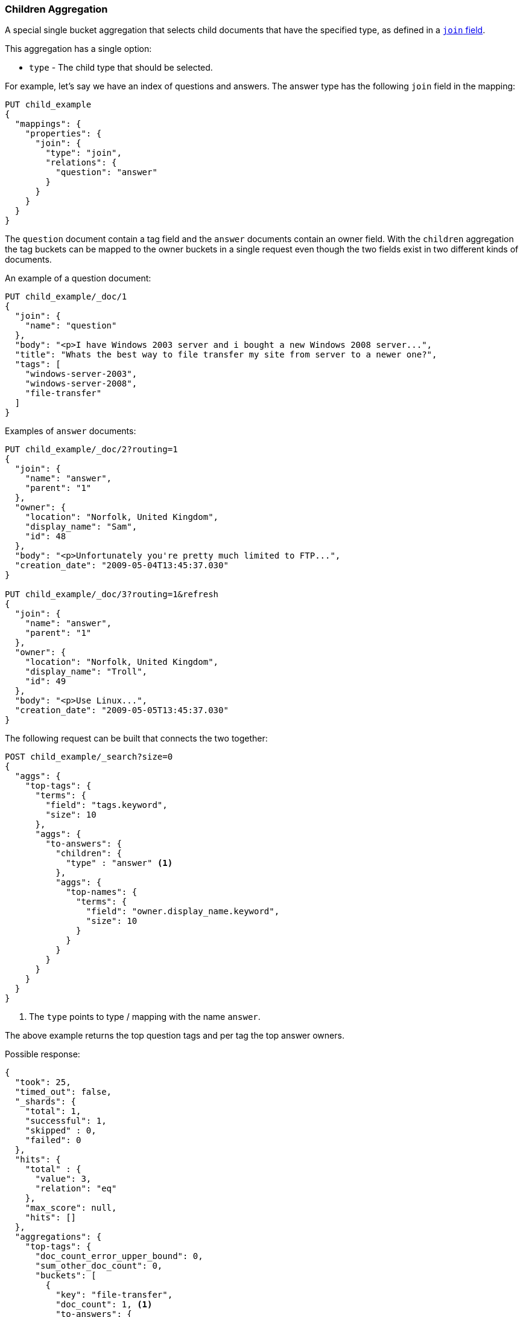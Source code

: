 [[search-aggregations-bucket-children-aggregation]]
=== Children Aggregation

A special single bucket aggregation that selects child documents that have the specified type, as defined in a <<parent-join,`join` field>>.

This aggregation has a single option:

* `type` - The child type that should be selected.

For example, let's say we have an index of questions and answers. The answer type has the following `join` field in the mapping:

[source,js]
--------------------------------------------------
PUT child_example
{
  "mappings": {
    "properties": {
      "join": {
        "type": "join",
        "relations": {
          "question": "answer"
        }
      }
    }
  }
}
--------------------------------------------------
// CONSOLE

The `question` document contain a tag field and the `answer` documents contain an owner field. With the `children`
aggregation the tag buckets can be mapped to the owner buckets in a single request even though the two fields exist in
two different kinds of documents.

An example of a question document:

[source,js]
--------------------------------------------------
PUT child_example/_doc/1
{
  "join": {
    "name": "question"
  },
  "body": "<p>I have Windows 2003 server and i bought a new Windows 2008 server...",
  "title": "Whats the best way to file transfer my site from server to a newer one?",
  "tags": [
    "windows-server-2003",
    "windows-server-2008",
    "file-transfer"
  ]
}
--------------------------------------------------
// CONSOLE
// TEST[continued]

Examples of `answer` documents:

[source,js]
--------------------------------------------------
PUT child_example/_doc/2?routing=1
{
  "join": {
    "name": "answer",
    "parent": "1"
  },
  "owner": {
    "location": "Norfolk, United Kingdom",
    "display_name": "Sam",
    "id": 48
  },
  "body": "<p>Unfortunately you're pretty much limited to FTP...",
  "creation_date": "2009-05-04T13:45:37.030"
}

PUT child_example/_doc/3?routing=1&refresh
{
  "join": {
    "name": "answer",
    "parent": "1"
  },
  "owner": {
    "location": "Norfolk, United Kingdom",
    "display_name": "Troll",
    "id": 49
  },
  "body": "<p>Use Linux...",
  "creation_date": "2009-05-05T13:45:37.030"
}
--------------------------------------------------
// CONSOLE
// TEST[continued]

The following request can be built that connects the two together:

[source,js]
--------------------------------------------------
POST child_example/_search?size=0
{
  "aggs": {
    "top-tags": {
      "terms": {
        "field": "tags.keyword",
        "size": 10
      },
      "aggs": {
        "to-answers": {
          "children": {
            "type" : "answer" <1>
          },
          "aggs": {
            "top-names": {
              "terms": {
                "field": "owner.display_name.keyword",
                "size": 10
              }
            }
          }
        }
      }
    }
  }
}
--------------------------------------------------
// CONSOLE
// TEST[continued]

<1> The `type` points to type / mapping with the name `answer`.

The above example returns the top question tags and per tag the top answer owners.

Possible response:

[source,js]
--------------------------------------------------
{
  "took": 25,
  "timed_out": false,
  "_shards": {
    "total": 1,
    "successful": 1,
    "skipped" : 0,
    "failed": 0
  },
  "hits": {
    "total" : {
      "value": 3,
      "relation": "eq"
    },
    "max_score": null,
    "hits": []
  },
  "aggregations": {
    "top-tags": {
      "doc_count_error_upper_bound": 0,
      "sum_other_doc_count": 0,
      "buckets": [
        {
          "key": "file-transfer",
          "doc_count": 1, <1>
          "to-answers": {
            "doc_count": 2, <2>
            "top-names": {
              "doc_count_error_upper_bound": 0,
              "sum_other_doc_count": 0,
              "buckets": [
                {
                  "key": "Sam",
                  "doc_count": 1
                },
                {
                  "key": "Troll",
                  "doc_count": 1
                }
              ]
            }
          }
        },
        {
          "key": "windows-server-2003",
          "doc_count": 1, <1>
          "to-answers": {
            "doc_count": 2, <2>
            "top-names": {
              "doc_count_error_upper_bound": 0,
              "sum_other_doc_count": 0,
              "buckets": [
                {
                  "key": "Sam",
                  "doc_count": 1
                },
                {
                  "key": "Troll",
                  "doc_count": 1
                }
              ]
            }
          }
        },
        {
          "key": "windows-server-2008",
          "doc_count": 1, <1>
          "to-answers": {
            "doc_count": 2, <2>
            "top-names": {
              "doc_count_error_upper_bound": 0,
              "sum_other_doc_count": 0,
              "buckets": [
                {
                  "key": "Sam",
                  "doc_count": 1
                },
                {
                  "key": "Troll",
                  "doc_count": 1
                }
              ]
            }
          }
        }
      ]
    }
  }
}
--------------------------------------------------
// TESTRESPONSE[s/"took": 25/"took": $body.took/]

<1> The number of question documents with the tag `file-transfer`, `windows-server-2003`, etc.
<2> The number of answer documents that are related to question documents with the tag `file-transfer`, `windows-server-2003`, etc.
